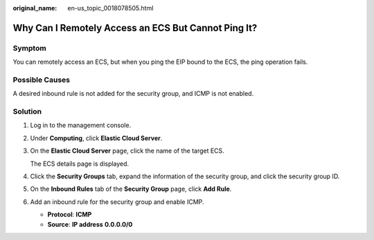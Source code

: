:original_name: en-us_topic_0018078505.html

.. _en-us_topic_0018078505:

Why Can I Remotely Access an ECS But Cannot Ping It?
====================================================

Symptom
-------

You can remotely access an ECS, but when you ping the EIP bound to the ECS, the ping operation fails.

Possible Causes
---------------

A desired inbound rule is not added for the security group, and ICMP is not enabled.

Solution
--------

#. Log in to the management console.

#. Under **Computing**, click **Elastic Cloud Server**.

#. On the **Elastic Cloud Server** page, click the name of the target ECS.

   The ECS details page is displayed.

#. Click the **Security Groups** tab, expand the information of the security group, and click the security group ID.

#. On the **Inbound Rules** tab of the **Security Group** page, click **Add Rule**.

#. Add an inbound rule for the security group and enable ICMP.

   -  **Protocol**: **ICMP**
   -  **Source**: **IP address** **0.0.0.0/0**
